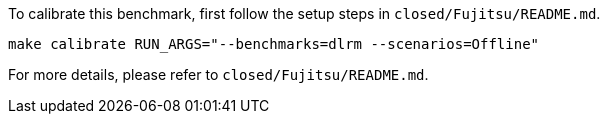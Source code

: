 To calibrate this benchmark, first follow the setup steps in `closed/Fujitsu/README.md`.

```
make calibrate RUN_ARGS="--benchmarks=dlrm --scenarios=Offline"
```

For more details, please refer to `closed/Fujitsu/README.md`.

